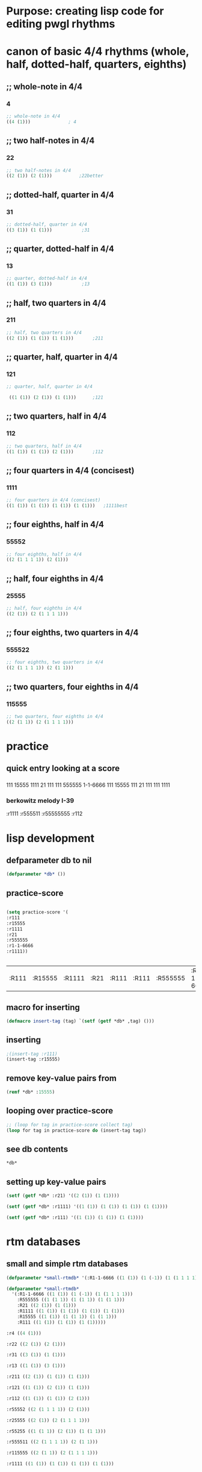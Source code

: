 * Purpose: creating lisp code for editing pwgl rhythms
  :PROPERTIES:
  :ID:       C0FF2111-0CFE-450F-90D1-430A13B5B203
  :END:
* canon of basic 4/4 rhythms (whole, half, dotted-half, quarters, eighths)
  :PROPERTIES:
  :ID:       61A55E31-3845-4C21-96AA-EEB7923C03CC
  :END:
** ;; whole-note in 4/4
*** 4
#+BEGIN_SRC lisp
 ;; whole-note in 4/4
 ((4 (1))) 				; 4
#+END_SRC
** ;; two half-notes in 4/4
*** 22
#+BEGIN_SRC lisp
 ;; two half-notes in 4/4
 ((2 (1)) (2 (1)))			;22better
#+END_SRC
** ;; dotted-half, quarter in 4/4
*** 31
#+BEGIN_SRC lisp
;; dotted-half, quarter in 4/4
((3 (1)) (1 (1)))			;31
#+END_SRC
** ;; quarter, dotted-half in 4/4
*** 13
#+BEGIN_SRC lisp
;; quarter, dotted-half in 4/4
((1 (1)) (3 (1))) 			;13
#+END_SRC
** ;; half, two quarters in 4/4
*** 211
#+BEGIN_SRC lisp
;; half, two quarters in 4/4
((2 (1)) (1 (1)) (1 (1)))		;211
#+END_SRC
** ;; quarter, half, quarter in 4/4
*** 121
#+BEGIN_SRC lisp
;; quarter, half, quarter in 4/4

 ((1 (1)) (2 (1)) (1 (1)))		;121
#+END_SRC
** ;; two quarters, half in 4/4
*** 112
#+BEGIN_SRC lisp
;; two quarters, half in 4/4
((1 (1)) (1 (1)) (2 (1)))		;112
#+END_SRC
** ;; four quarters in 4/4 (concisest)
*** 1111
#+BEGIN_SRC lisp
;; four quarters in 4/4 (concisest)
((1 (1)) (1 (1)) (1 (1)) (1 (1)))	;1111best
#+END_SRC
** ;; four eighths, half in 4/4
*** 55552
#+BEGIN_SRC lisp
 ;; four eighths, half in 4/4
 ((2 (1 1 1 1)) (2 (1)))
#+END_SRC
** ;; half, four eighths in 4/4
*** 25555
#+BEGIN_SRC lisp
;; half, four eighths in 4/4
((2 (1)) (2 (1 1 1 1)))
#+END_SRC
** ;; four eighths, two quarters in 4/4
*** 555522
#+BEGIN_SRC lisp
 ;; four eighths, two quarters in 4/4
 ((2 (1 1 1 1)) (2 (1 1)))
#+END_SRC
** ;; two quarters, four eighths in 4/4
*** 115555
#+BEGIN_SRC lisp
;; two quarters, four eighths in 4/4
((2 (1 1)) (2 (1 1 1 1)))
#+END_SRC
* practice
** quick entry looking at a score
*** 
111
15555
1111
21
111
111
555555
1-1-6666
111
15555
111
21
111
111
1111
*** berkowitz melody I-39
:r1111
:r555511
:r55555555
:r112

* lisp development
** defparameter db to nil
#+BEGIN_SRC lisp
(defparameter *db* ())
#+END_SRC

#+RESULTS:
: *DB*
** practice-score 
#+BEGIN_SRC lisp

(setq practice-score '(
:r111
:r15555
:r1111
:r21
:r555555
:r1-1-6666
:r1111))


#+END_SRC

#+RESULTS:
| 111 | 15555 | 1111 | 21 | 111 | 111 | 555555 | 1-1-6666 | 111 | 15555 | 111 | 21 | 111 | 111 | 1111 |



#+RESULTS:
| :R111 | :R15555 | :R1111 | :R21 | :R111 | :R111 | :R555555 | :R1-1-6666 | :R111 | :R15555 | :R111 | :R21 | :R111 | :R111 | :R1111 |
** macro for inserting
#+BEGIN_SRC lisp
(defmacro insert-tag (tag) `(setf (getf *db* ,tag) ()))
#+END_SRC

#+RESULTS:
: INSERT-TAG

** inserting
#+BEGIN_SRC lisp
;(insert-tag :r111)
(insert-tag :r15555)
#+END_SRC

#+RESULTS:
: NIL

** remove key-value pairs from 
#+BEGIN_SRC lisp
(remf *db* :15555)
#+END_SRC

#+RESULTS:
: NIL
** looping over practice-score
#+BEGIN_SRC lisp
;; (loop for tag in practice-score collect tag)
(loop for tag in practice-score do (insert-tag tag))
#+END_SRC

#+RESULTS:
: NIL
** see *db* contents
#+BEGIN_SRC lisp
*db*
#+END_SRC

#+RESULTS:
| :R1-1-6666 | NIL | :R555555 | NIL | :R21 | ((2 (1)) (1 (1))) | :R1111 | ((1 (1)) (1 (1)) (1 (1)) (1 (1))) | :R15555 | NIL | :R111 | ((1 (1)) (1 (1)) (1 (1))) |

** setting up key-value pairs

#+BEGIN_SRC lisp
(setf (getf *db* :r21) '((2 (1)) (1 (1))))
#+END_SRC

#+RESULTS:
| 2 | (1) |
| 1 | (1) |

#+BEGIN_SRC lisp
(setf (getf *db* :r1111) '((1 (1)) (1 (1)) (1 (1)) (1 (1))))
#+END_SRC

#+RESULTS:
| 1 | (1) |
| 1 | (1) |
| 1 | (1) |
| 1 | (1) |

#+BEGIN_SRC lisp
(setf (getf *db* :r111) '((1 (1)) (1 (1)) (1 (1))))
#+END_SRC

#+RESULTS:
| 1 | (1) |
| 1 | (1) |
| 1 | (1) |

* rtm databases
** small and simple rtm databases
#+BEGIN_SRC lisp
(defparameter *small-rtmdb* '(:R1-1-6666 ((1 (1)) (1 (-1)) (1 (1 1 1 1))) :R555555 ((1 (1 1)) (1 (1 1)) (1 (1 1))) :R21 ((2 (1)) (1 (1))) :R1111 ((1 (1)) (1 (1)) (1 (1)) (1 (1))) :R15555 ((1 (1)) (1 (1 1)) (1 (1 1))) :R111 ((1 (1)) (1 (1)) (1 (1)))))
#+END_SRC

#+BEGIN_SRC lisp
  (defparameter *small-rtmdb*
    '(:R1-1-6666 ((1 (1)) (1 (-1)) (1 (1 1 1 1)))
      :R555555 ((1 (1 1)) (1 (1 1)) (1 (1 1)))
      :R21 ((2 (1)) (1 (1)))
      :R1111 ((1 (1)) (1 (1)) (1 (1)) (1 (1)))
      :R15555 ((1 (1)) (1 (1 1)) (1 (1 1)))
      :R111 ((1 (1)) (1 (1)) (1 (1)))))
#+END_SRC

#+BEGIN_SRC lisp
:r4 ((4 (1)))

:r22 ((2 (1)) (2 (1)))

:r31 ((3 (1)) (1 (1)))

:r13 ((1 (1)) (3 (1)))

:r211 ((2 (1)) (1 (1)) (1 (1)))

:r121 ((1 (1)) (2 (1)) (1 (1)))

:r112 ((1 (1)) (1 (1)) (2 (1)))

:r55552 ((2 (1 1 1 1)) (2 (1)))

:r25555 ((2 (1)) (2 (1 1 1 1)))

:r55255 ((1 (1 1)) (2 (1)) (1 (1 1)))

:r555511 ((2 (1 1 1 1)) (2 (1 1)))

:r115555 ((2 (1 1)) (2 (1 1 1 1)))

:r1111 ((1 (1)) (1 (1)) (1 (1)) (1 (1)))


#+END_SRC

